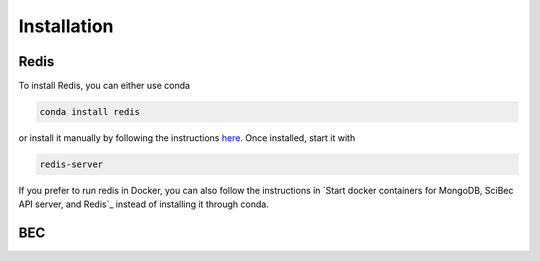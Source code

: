 #############
Installation
#############


Redis
------
To install Redis, you can either use conda 

.. code-block:: bash

    conda install redis

or install it manually by following the instructions `here <https://redis.io/docs/getting-started/>`_. Once installed, start it with 

.. code-block:: bash

    redis-server

If you prefer to run redis in Docker, you can also follow the instructions in `Start docker containers for MongoDB, SciBec API server, and Redis`_ instead of installing it through conda.


BEC
----

.. collapse:: Install user environment
    :open:

    If you want to install the BEC server as a user and not for development purposes, you can create a Python (>= 3.8) environment using

    .. code-block:: bash

        python -m venv ./bec_venv
        source ./bec_venv/bin/activate

    and install the BEC server using

    .. code-block:: bash

        pip install bec-server

    Once installed, you can start the server using

    .. code-block:: bash

        bec-server start

    To install the BEC client, run

    .. code-block:: bash

        pip install bec-ipython-client

    and start the client using

    .. code-block:: bash

        bec

    You are now ready to load your first device configuration. To this end, please follow the instructions given in :doc:`quickstart`.


.. collapse:: Install developer / expert environment

    If you want to install the BEC server for development purposes, make sure you have git and conda installed. Then, run 

    .. code-block:: bash

        git clone https://gitlab.psi.ch/bec/ophyd_devices.git
        git clone https://gitlab.psi.ch/bec/bec.git
        cd bec

        source ./bin/install_bec_dev.sh

    .. note::

        If you need to connect to redis on a different port than the default (6379), you can create a service config file based on the template
        in ``bec/bec_config_template.yaml`` and pass it to the bec-server using the ``--config`` flag.

    Once everything is installed, run

    .. code-block:: bash

        bec-server start

    To start the client, run

    .. code-block:: bash

        bec

    You are now ready to load your first device configuration. To this end, please follow the instructions given in :doc:`quickstart`.

